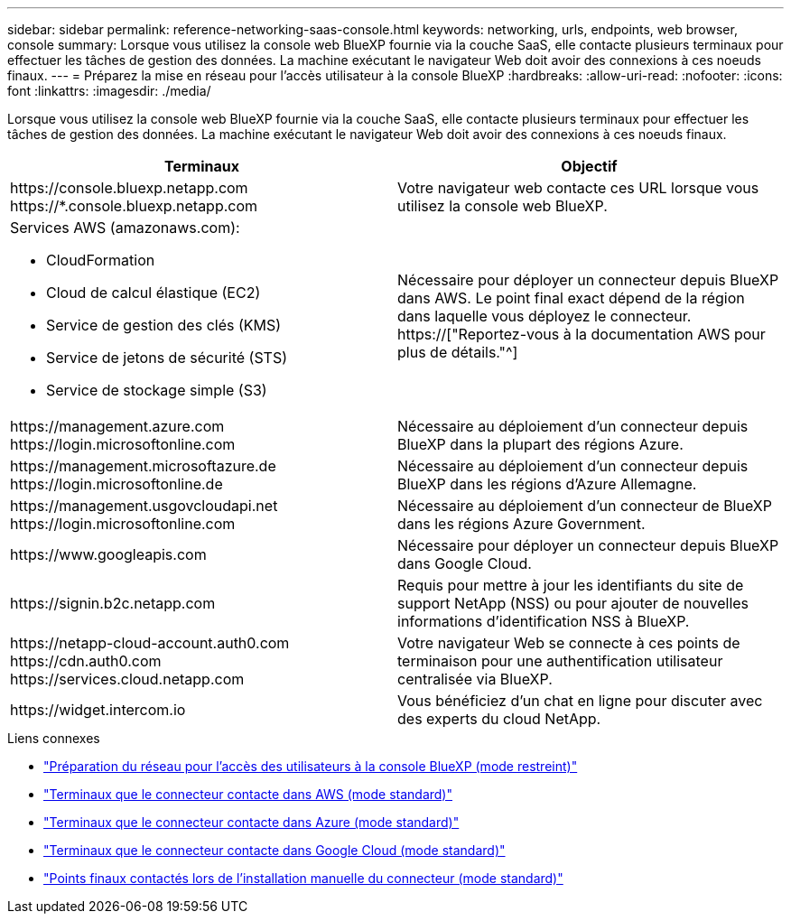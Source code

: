 ---
sidebar: sidebar 
permalink: reference-networking-saas-console.html 
keywords: networking, urls, endpoints, web browser, console 
summary: Lorsque vous utilisez la console web BlueXP fournie via la couche SaaS, elle contacte plusieurs terminaux pour effectuer les tâches de gestion des données. La machine exécutant le navigateur Web doit avoir des connexions à ces noeuds finaux. 
---
= Préparez la mise en réseau pour l'accès utilisateur à la console BlueXP
:hardbreaks:
:allow-uri-read: 
:nofooter: 
:icons: font
:linkattrs: 
:imagesdir: ./media/


[role="lead"]
Lorsque vous utilisez la console web BlueXP fournie via la couche SaaS, elle contacte plusieurs terminaux pour effectuer les tâches de gestion des données. La machine exécutant le navigateur Web doit avoir des connexions à ces noeuds finaux.

[cols="2*"]
|===
| Terminaux | Objectif 


| \https://console.bluexp.netapp.com \https://*.console.bluexp.netapp.com | Votre navigateur web contacte ces URL lorsque vous utilisez la console web BlueXP. 


 a| 
Services AWS (amazonaws.com):

* CloudFormation
* Cloud de calcul élastique (EC2)
* Service de gestion des clés (KMS)
* Service de jetons de sécurité (STS)
* Service de stockage simple (S3)

| Nécessaire pour déployer un connecteur depuis BlueXP dans AWS. Le point final exact dépend de la région dans laquelle vous déployez le connecteur. https://["Reportez-vous à la documentation AWS pour plus de détails."^] 


| \https://management.azure.com \https://login.microsoftonline.com | Nécessaire au déploiement d'un connecteur depuis BlueXP dans la plupart des régions Azure. 


| \https://management.microsoftazure.de \https://login.microsoftonline.de | Nécessaire au déploiement d'un connecteur depuis BlueXP dans les régions d'Azure Allemagne. 


| \https://management.usgovcloudapi.net \https://login.microsoftonline.com | Nécessaire au déploiement d'un connecteur de BlueXP dans les régions Azure Government. 


| \https://www.googleapis.com | Nécessaire pour déployer un connecteur depuis BlueXP dans Google Cloud. 


| \https://signin.b2c.netapp.com | Requis pour mettre à jour les identifiants du site de support NetApp (NSS) ou pour ajouter de nouvelles informations d'identification NSS à BlueXP. 


| \https://netapp-cloud-account.auth0.com \https://cdn.auth0.com \https://services.cloud.netapp.com | Votre navigateur Web se connecte à ces points de terminaison pour une authentification utilisateur centralisée via BlueXP. 


| \https://widget.intercom.io | Vous bénéficiez d'un chat en ligne pour discuter avec des experts du cloud NetApp. 
|===
.Liens connexes
* link:task-prepare-restricted-mode.html#prepare-networking-for-user-access-to-bluexp-console["Préparation du réseau pour l'accès des utilisateurs à la console BlueXP (mode restreint)"]
* link:task-set-up-networking-aws.html#endpoints-contacted-from-the-connector["Terminaux que le connecteur contacte dans AWS (mode standard)"]
* link:task-set-up-networking-azure.html#endpoints-contacted-from-the-connector["Terminaux que le connecteur contacte dans Azure (mode standard)"]
* link:task-set-up-networking-google.html#endpoints-contacted-from-the-connector["Terminaux que le connecteur contacte dans Google Cloud (mode standard)"]
* link:task-set-up-networking-on-prem.html#endpoints-contacted-during-manual-installation["Points finaux contactés lors de l'installation manuelle du connecteur (mode standard)"]


